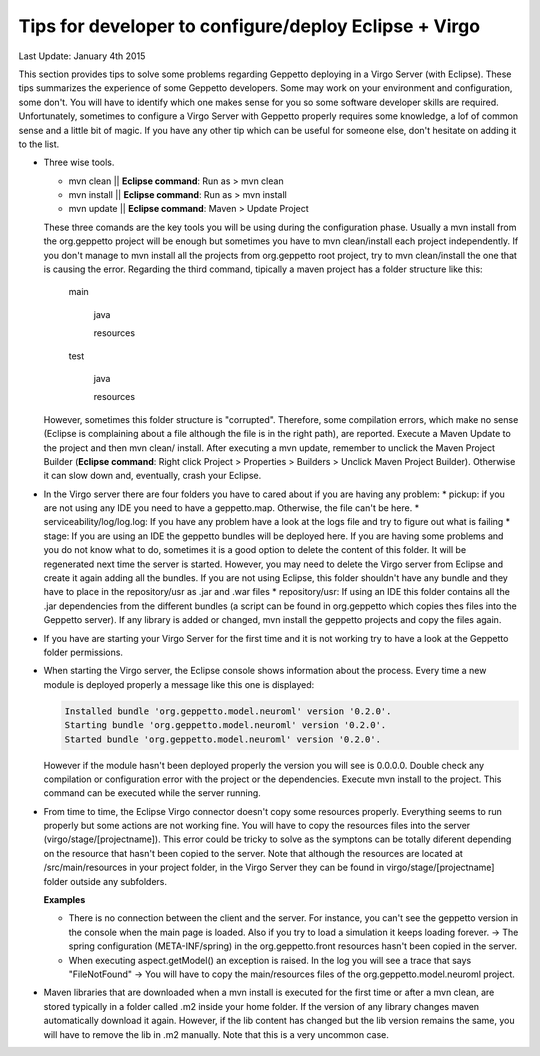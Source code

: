 Tips for developer to configure/deploy Eclipse + Virgo
********************************************************

Last Update: January 4th 2015

This section provides tips to solve some problems regarding Geppetto deploying in a Virgo Server (with Eclipse). These tips summarizes the experience of some Geppetto developers. Some may work on your environment and configuration, some don't. You will have to identify which one makes sense for you so some software developer skills are required. Unfortunately, sometimes to configure a Virgo Server with Geppetto properly requires some knowledge, a lof of common sense and a little bit of magic. If you have any other tip which can be useful for someone else, don't hesitate on adding it to the list. 

* Three wise tools.

  * mvn clean || **Eclipse command**: Run as > mvn clean
  * mvn install || **Eclipse command**: Run as > mvn install
  * mvn update || **Eclipse command**: Maven > Update Project
  

  These three comands are the key tools you will be using during the configuration phase. Usually a mvn install from the org.geppetto project will be enough but sometimes you have to mvn clean/install each project independently. If you don't manage to mvn install all the projects from org.geppetto root project, try to mvn clean/install the one that is causing the error. Regarding the third command, tipically a maven project has a folder structure like this:

	main
	
	  java
	  
	  resources
	  
	test
	
	  java
	  
	  resources

  However, sometimes this folder structure is "corrupted". Therefore, some compilation errors, which make no sense (Eclipse is complaining about a file although the file is in the right path), are reported. Execute a Maven Update to the project and then mvn clean/ install. After executing a mvn update, remember to unclick the Maven Project Builder (**Eclipse command**: Right click Project > Properties > Builders > Unclick Maven Project Builder). Otherwise it can slow down and, eventually, crash your Eclipse.

* In the Virgo server there are four folders you have to cared about if you are having any problem:
  * pickup: if you are not using any IDE you need to have a geppetto.map. Otherwise, the file can't be here.
  * serviceability/log/log.log: If you have any problem have a look at the logs file and try to figure out what is failing
  * stage: If you are using an IDE the geppetto bundles will be deployed here. If you are having some problems and you do not know what to do, sometimes it is a good option to delete the content of this folder. It will be regenerated next time the server is started. However, you may need to delete the Virgo server from Eclipse and create it again adding all the bundles. If you are not using Eclipse, this folder shouldn't have any bundle and they have to place in the repository/usr as .jar and .war files
  * repository/usr: If using an IDE this folder contains all the .jar dependencies from the different bundles (a script can be found in org.geppetto which copies thes files into the Geppetto server). If any library is added or changed, mvn install the geppetto projects and copy the files again.

* If you have are starting your Virgo Server for the first time and it is not working try to have a look at the Geppetto folder permissions.

* When starting the Virgo server, the Eclipse console shows information about the process. Every time a new module is deployed properly a message like this one is displayed:

  .. code-block:: none

     Installed bundle 'org.geppetto.model.neuroml' version '0.2.0'. 
     Starting bundle 'org.geppetto.model.neuroml' version '0.2.0'. 
     Started bundle 'org.geppetto.model.neuroml' version '0.2.0'. 

  However if the module hasn't been deployed properly the version you will see is 0.0.0.0. Double check any compilation or configuration error with the project or the dependencies. Execute mvn install to the project. This command can be executed while the server running.

* From time to time, the Eclipse Virgo connector doesn't copy some resources properly. Everything seems to run properly but some actions are not working fine. You will have to copy the resources files into the server (virgo/stage/[projectname]). This error could be tricky to solve as the symptons can be totally diferent depending on the resource that hasn't been copied to the server. Note that although the resources are located at /src/main/resources in your project folder, in the Virgo Server they can be found in virgo/stage/[projectname] folder outside any subfolders.

  **Examples**

  * There is no connection between the client and the server. For instance, you can't see the geppetto version in the console when the main page is loaded. Also if you try to load a simulation it keeps loading forever. -> The spring configuration (META-INF/spring) in the org.geppetto.front resources hasn't been copied in the server.
  * When executing aspect.getModel() an exception is raised. In the log you will see a trace that says "FileNotFound" -> You will have to copy the main/resources files of the org.geppetto.model.neuroml project.
  

* Maven libraries that are downloaded when a mvn install is executed for the first time or after a mvn clean, are stored typically in a folder called .m2 inside your home folder. If the version of any library changes maven automatically download it again. However, if the lib content has changed but the lib version remains the same, you will have to remove the lib in .m2 manually. Note that this is a very uncommon case.






